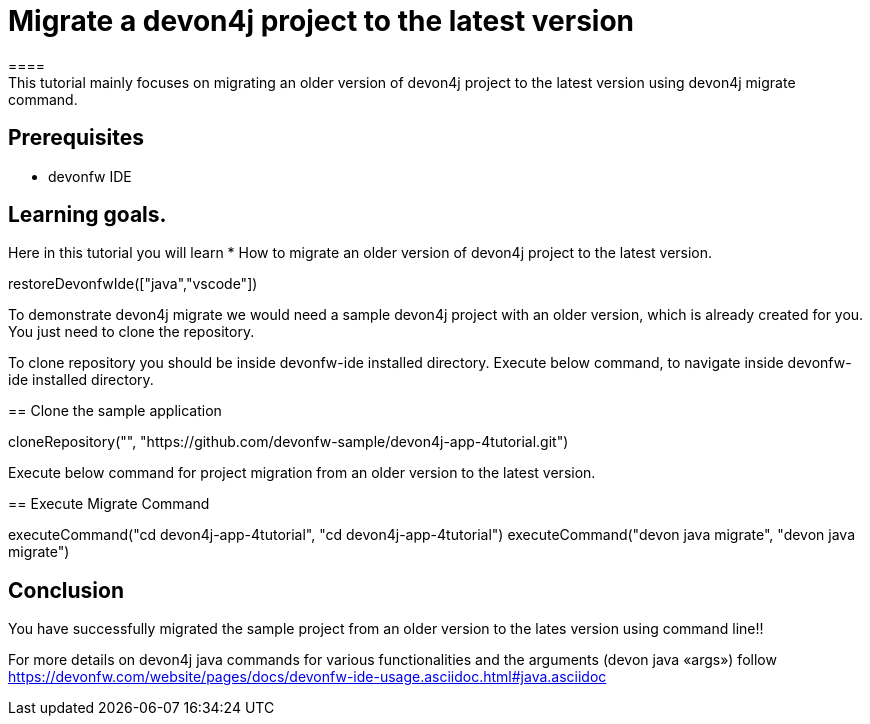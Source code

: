 = Migrate a devon4j project to the latest version
====
This tutorial mainly focuses on migrating an older version of devon4j project to the latest version using devon4j migrate command.


## Prerequisites
* devonfw IDE

## Learning goals.
Here in this tutorial you will learn 
* How to migrate an older version of devon4j project to the latest version.
====

[step]
--
restoreDevonfwIde(["java","vscode"])
--

To demonstrate devon4j migrate we would need a sample devon4j project with an older version, which is already created for you. You just need to clone the repository.

To clone repository you should be inside devonfw-ide installed directory. 
Execute below command, to navigate inside devonfw-ide installed directory.
[step]
== Clone the sample application
--
cloneRepository("", "https://github.com/devonfw-sample/devon4j-app-4tutorial.git")
--

Execute below command for project migration from  an older version to the latest version.
[step]
== Execute Migrate Command
--
executeCommand("cd devon4j-app-4tutorial", "cd devon4j-app-4tutorial")
executeCommand("devon java migrate", "devon java migrate")
--


====
## Conclusion
You have successfully migrated the sample project from an older version to the lates version using command line!!

For more details on devon4j java commands for various functionalities and the arguments (devon java «args») follow 
https://devonfw.com/website/pages/docs/devonfw-ide-usage.asciidoc.html#java.asciidoc
====
